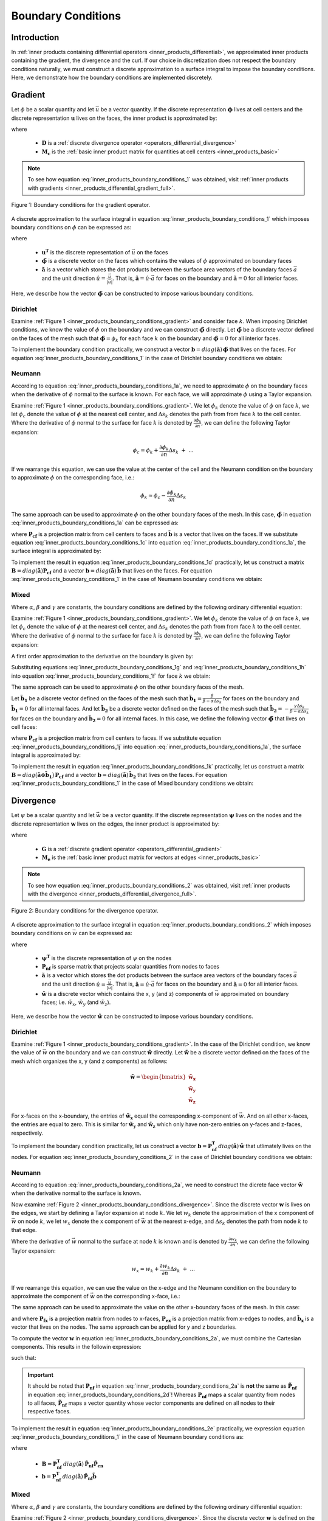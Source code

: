 .. _inner_products_boundary_conditions:

Boundary Conditions
*******************

Introduction
------------

In :ref:`inner products containing differential operators <inner_products_differential>`,
we approximated inner products containing the gradient, the divergence and the curl.
If our choice in discretization does not respect the boundary conditions naturally,
we must construct a discrete approximation to a surface integral to impose the boundary conditions.
Here, we demonstrate how the boundary conditions are implemented discretely.

.. _inner_products_boundary_conditions_gradient:

Gradient
--------

Let :math:`\phi` be a scalar quantity and let :math:`\vec{u}` be a vector quantity.
If the discrete representation :math:`\boldsymbol{\phi}` lives at cell centers and
the discrete representation :math:`\boldsymbol{u}` lives on the faces,
the inner product is approximated by:

.. math::
    \int_\Omega \vec{u} \cdot \nabla \phi \, dv \approx - \boldsymbol{u^T D^T M_c \, \phi} + \oint_{\partial \Omega} \phi \hat{n} \cdot \vec{u} \, da
    :label: inner_products_boundary_conditions_1

where

    - :math:`\boldsymbol{D}` is a :ref:`discrete divergence operator <operators_differential_divergence>`
    - :math:`\boldsymbol{M_c}` is the :ref:`basic inner product matrix for quantities at cell centers <inner_products_basic>`

.. note:: To see how equation :eq:`inner_products_boundary_conditions_1` was obtained, visit :ref:`inner products with gradients <inner_products_differential_gradient_full>`.

.. figure:: ../../images/boundary_conditions_gradient.png
    :align: center
    :width: 300

    Figure 1: Boundary conditions for the gradient operator.

A discrete approximation to the surface integral in equation
:eq:`inner_products_boundary_conditions_1` which imposes
boundary conditions on :math:`\phi` can be expressed as: 

.. math::
    \oint_{\partial \Omega} \phi \hat{n} \cdot \vec{u} \, da \approx \boldsymbol{u^T} diag(\boldsymbol{\tilde{a}}) \,\boldsymbol{\tilde{\phi}}
    :label: inner_products_boundary_conditions_1a

where

    - :math:`\boldsymbol{u^T}` is the discrete representation of :math:`\vec{u}` on the faces
    - :math:`\boldsymbol{\tilde{\phi}}` is a discrete vector on the faces which contains the values of :math:`\phi` approximated on boundary faces
    - :math:`\boldsymbol{\tilde{a}}` is a vector which stores the dot products between the surface area vectors of the boundary faces :math:`\vec{a}` and the unit direction :math:`\hat{u} = \frac{\vec{u}}{|\vec{u}|}`. That is, :math:`\boldsymbol{\tilde{a}} = \hat{u} \cdot \vec{a}` for faces on the boundary and :math:`\boldsymbol{\tilde{a}}=0` for all interior faces.

Here, we describe how the vector :math:`\boldsymbol{\tilde{\phi}}` can be constructed to impose various boundary conditions.
    

Dirichlet
^^^^^^^^^

Examine :ref:`Figure 1 <inner_products_boundary_conditions_gradient>` and consider face :math:`k`.
When imposing Dirichlet conditions, we know the value of :math:`\phi` on the boundary
and we can construct :math:`\boldsymbol{\tilde{\phi}}` directly.
Let :math:`\boldsymbol{\tilde{\phi}}` be a discrete vector defined on the faces of the mesh
such that :math:`\boldsymbol{\tilde{\phi}} = \phi_k` for each face :math:`k` on the boundary
and :math:`\boldsymbol{\tilde{\phi}} = 0` for all interior faces.

To implement the boundary condition practically,
we construct a vector :math:`\boldsymbol{b} = diag(\boldsymbol{\tilde{a}}) \, \boldsymbol{\tilde{\phi}}`
that lives on the faces. For equation :eq:`inner_products_boundary_conditions_1` in the case of
Dirichlet boundary conditions we obtain:

.. math::
    \int_\Omega \vec{u} \cdot \nabla \phi \, dv \approx - \boldsymbol{u^T D^T M_c \, \phi + u^T b}
    :label: inner_products_boundary_conditions_1b


Neumann
^^^^^^^

According to equation :eq:`inner_products_boundary_conditions_1a`, we need to approximate :math:`\phi` on
the boundary faces when the derivative of :math:`\phi` normal to the surface is known.
For each face, we will approximate :math:`\phi` using a Taylor expansion.

Examine :ref:`Figure 1 <inner_products_boundary_conditions_gradient>`.
We let :math:`\phi_k` denote the value of :math:`\phi` on face :math:`k`,
we let :math:`\phi_c` denote the value of :math:`\phi` at the nearest cell center,
and :math:`\Delta s_k` denotes the path from from face :math:`k` to the cell center.
Where the derivative of :math:`\phi` normal to the surface for face :math:`k` is denoted by :math:`\frac{\partial \phi_k}{\partial n}`,
we can define the following Taylor expansion:

.. math::
    \phi_c = \phi_k + \frac{\partial \phi_k}{\partial n} \Delta s_k \; + \; ...

If we rearrange this equation, we can use the value at the center of the cell and the Neumann condition on the boundary
to approximate :math:`\phi` on the corresponding face, i.e.: 

.. math::
    \phi_k \approx \phi_c - \frac{\partial \phi_k}{\partial n} \Delta s_k

The same approach can be used to approximate :math:`\phi` on the other boundary faces of the mesh.
In this case, :math:`\boldsymbol{\tilde{\phi}}` in equation :eq:`inner_products_boundary_conditions_1a` can be expressed as:

.. math::
    \boldsymbol{\tilde{\phi}} = \boldsymbol{P_{cf} \phi + \tilde{b}} \;\;\;\;
    \textrm{where} \;\; \boldsymbol{\tilde{b}} = \begin{cases} 
    - \frac{\partial \phi_k}{\partial n} \Delta s_k \;\; \textrm{on boundary faces} \\
    0 \;\; \textrm{on interior faces}
    \end{cases}
    :label: inner_products_boundary_conditions_1c

where :math:`\boldsymbol{P_{cf}}` is a projection matrix from cell centers to faces and :math:`\boldsymbol{\tilde{b}}` is a vector that lives on the faces.
If we substitute equation :eq:`inner_products_boundary_conditions_1c` into equation :eq:`inner_products_boundary_conditions_1a`,
the surface integral is approximated by:

.. math::
    \oint_{\partial \Omega} \phi \hat{n} \cdot \vec{u} \, da \approx \boldsymbol{u^T} \, diag(\boldsymbol{\tilde{a}}) \, \big ( \boldsymbol{P_{cf} \phi + \tilde{b}} \big )
    :label: inner_products_boundary_conditions_1d

To implement the result in equation :eq:`inner_products_boundary_conditions_1d` practically,
let us construct
a matrix :math:`\boldsymbol{B} = diag(\boldsymbol{\tilde{a}}) \boldsymbol{P_{cf}}` and
a vector :math:`\boldsymbol{b} = diag(\boldsymbol{\tilde{a}}) \, \boldsymbol{\tilde{b}}`
that lives on the faces. For equation :eq:`inner_products_boundary_conditions_1` in the case of
Neumann boundary conditions we obtain:

.. math::
    \int_\Omega \vec{u} \cdot \nabla \phi \, dv \approx - \boldsymbol{u^T (D^T M_c - B) \, \phi + u^T b}
    :label: inner_products_boundary_conditions_1e

Mixed
^^^^^

Where :math:`\alpha`, :math:`\beta` and :math:`\gamma` are constants,
the boundary conditions are defined by the following ordinary differential equation:

.. math::
    \alpha \phi + \beta \frac{\partial \phi}{\partial n} = \gamma
    :label: inner_products_boundary_conditions_1f

Examine :ref:`Figure 1 <inner_products_boundary_conditions_gradient>`.
We let :math:`\phi_k` denote the value of :math:`\phi` on face :math:`k`,
we let :math:`\phi_c` denote the value of :math:`\phi` at the nearest cell center,
and :math:`\Delta s_k` denotes the path from from face :math:`k` to the cell center.
Where the derivative of :math:`\phi` normal to the surface for face :math:`k` is denoted by :math:`\frac{\partial \phi_k}{\partial n}`,
we can define the following Taylor expansion:

.. math::
    \phi_c = \phi_k + \frac{\partial \phi_k}{\partial n} \Delta s_k \; + \; ...
    :label: inner_products_boundary_conditions_1g

A first order approximation to the derivative on the boundary is given by:

.. math::
    \frac{\partial \phi_k}{\partial n} \approx \frac{\phi_c - \phi_k}{\Delta s_k}
    :label: inner_products_boundary_conditions_1h

Substituting equations :eq:`inner_products_boundary_conditions_1g` and :eq:`inner_products_boundary_conditions_1h` into equation :eq:`inner_products_boundary_conditions_1f` for face :math:`k` we obtain:

.. math::
    \phi_k = \Bigg ( \frac{\beta}{\beta - \alpha \Delta s_k} \Bigg ) \phi_c - \Bigg ( \frac{\gamma \Delta s_k}{\beta - \alpha \Delta s_k} \Bigg )
    :label: inner_products_boundary_conditions_1i

The same approach can be used to approximate :math:`\phi` on the other boundary faces of the mesh.

Let :math:`\boldsymbol{\tilde{b}_1}` be a discrete vector defined on the faces of the mesh such that :math:`\boldsymbol{\tilde{b_1}} = \frac{\beta}{\beta - \alpha \Delta s_k}` for faces on the boundary
and :math:`\boldsymbol{\tilde{b}_1} = 0` for all internal faces.
And let :math:`\boldsymbol{\tilde{b}_2}` be a discrete vector defined on the faces of the mesh
such that :math:`\boldsymbol{\tilde{b}_2} = - \frac{\gamma \Delta s_k}{\beta - \alpha \Delta s_k}` for faces on the boundary
and :math:`\boldsymbol{\tilde{b}_2} = 0` for all internal faces.
In this case, we define the following vector :math:`\boldsymbol{\tilde{\phi}}` that lives on cell faces:

.. math::
    \boldsymbol{\tilde{\phi}} = diag (\boldsymbol{\tilde{b}_1}) \, \boldsymbol{P_{cf} \, \phi + \tilde{b}_2}
    :label: inner_products_boundary_conditions_1j

where :math:`\boldsymbol{P_{cf}}` is a projection matrix from cell centers to faces.
If we substitute equation :eq:`inner_products_boundary_conditions_1j` into equation :eq:`inner_products_boundary_conditions_1a`,
the surface integral is approximated by:

.. math::
    \oint_{\partial \Omega} \phi \hat{n} \cdot \vec{u} \, da \approx \boldsymbol{u^T} \, diag(\boldsymbol{\tilde{a}}) \, \big ( diag (\boldsymbol{\tilde{b}_1}) \, \boldsymbol{P_{cf} \phi + \tilde{b}_2} \big )
    :label: inner_products_boundary_conditions_1k

To implement the result in equation :eq:`inner_products_boundary_conditions_1k` practically,
let us construct a matrix :math:`\boldsymbol{B} = diag \big ( \boldsymbol{\tilde{a} \odot \tilde{b}_1} \big ) \, \boldsymbol{P_{cf}}` and
a vector :math:`\boldsymbol{b} = diag(\boldsymbol{\tilde{a}}) \, \boldsymbol{\tilde{b}_2}`
that lives on the faces. For equation :eq:`inner_products_boundary_conditions_1` in the case of
Mixed boundary conditions we obtain:

.. math::
    \int_\Omega \vec{u} \cdot \nabla \phi \, dv \approx - \boldsymbol{u^T (D^T M_c - B) \, \phi + u^T b}
    :label: inner_products_boundary_conditions_1l


.. _inner_products_boundary_conditions_divergence:

Divergence
----------

Let :math:`\psi` be a scalar quantity and let :math:`\vec{w}` be a vector quantity.
If the discrete representation :math:`\boldsymbol{\psi}` lives on the nodes and
the discrete representation :math:`\boldsymbol{w}` lives on the edges,
the inner product is approximated by:

.. math::
    \int_\Omega \psi \; (\nabla \cdot \vec{w}) \, dv \approx - \boldsymbol{\psi^T G^T M_e \, w} + \oint_{\partial \Omega} \psi (\hat{n} \cdot \vec{w}) \, da
    :label: inner_products_boundary_conditions_2

where

    - :math:`\boldsymbol{G}` is a :ref:`discrete gradient operator <operators_differential_gradient>`
    - :math:`\boldsymbol{M_e}` is the :ref:`basic inner product matrix for vectors at edges <inner_products_basic>`

.. note:: To see how equation :eq:`inner_products_boundary_conditions_2` was obtained, visit :ref:`inner products with the divergence <inner_products_differential_divergence_full>`.

.. figure:: ../../images/boundary_conditions_divergence.png
    :align: center
    :width: 300

    Figure 2: Boundary conditions for the divergence operator.

A discrete approximation to the surface integral in equation
:eq:`inner_products_boundary_conditions_2` which imposes
boundary conditions on :math:`\vec{w}` can be expressed as: 

.. math::
    \oint_{\partial \Omega} \psi (\hat{n} \cdot \vec{w}) \, da \approx \boldsymbol{\psi^T P_{nf}^T} \, diag(\boldsymbol{\tilde{a}}) \, \boldsymbol{\tilde{w}}
    :label: inner_products_boundary_conditions_2a

where

    - :math:`\boldsymbol{\psi^T}` is the discrete representation of :math:`\psi` on the nodes
    - :math:`\boldsymbol{P_{nf}}` is sparse matrix that projects scalar quantities from nodes to faces
    - :math:`\boldsymbol{\tilde{a}}` is a vector which stores the dot products between the surface area vectors of the boundary faces :math:`\vec{a}` and the unit direction :math:`\hat{u} = \frac{\vec{u}}{|\vec{u}|}`. That is, :math:`\boldsymbol{\tilde{a}} = \hat{u} \cdot \vec{a}` for faces on the boundary and :math:`\boldsymbol{\tilde{a}}=0` for all interior faces.
    - :math:`\boldsymbol{\tilde{w}}` is a discrete vector which contains the x, y (and z) components of :math:`\vec{w}` approximated on boundary faces; i.e. :math:`\tilde{w}_x`, :math:`\tilde{w}_y` (and :math:`\tilde{w}_z`).

Here, we describe how the vector :math:`\boldsymbol{\tilde{w}}` can be constructed to impose various boundary conditions.

Dirichlet
^^^^^^^^^

Examine :ref:`Figure 1 <inner_products_boundary_conditions_gradient>`.
In the case of the Dirichlet condition, we know the value of :math:`\vec{w}` on the boundary
and we can construct :math:`\boldsymbol{\tilde{w}}` directly.
Let :math:`\boldsymbol{\tilde{w}}` be a discrete vector defined on the faces of the mesh
which organizes the x, y (and z components) as follows:

.. math::
    \boldsymbol{\tilde{w}} = \begin{bmatrix}
    \boldsymbol{\tilde{w}_x} \\ \boldsymbol{\tilde{w}_y} \\ \boldsymbol{\tilde{w}_z} \end{bmatrix}

For x-faces on the x-boundary, the entries of :math:`\boldsymbol{\tilde{w}_x}` equal the corresponding x-component of :math:`\vec{w}`.
And on all other x-faces, the entries are equal to zero.
This is similar for :math:`\boldsymbol{\tilde{w}_y}` and :math:`\boldsymbol{\tilde{w}_z}` which only have non-zero entries on y-faces
and z-faces, respectively.

To implement the boundary condition practically,
let us construct a vector :math:`\boldsymbol{b} = \boldsymbol{P_{nf}^T} \, diag(\boldsymbol{\tilde{a}}) \, \boldsymbol{\tilde{w}}`
that utlimately lives on the nodes. For equation :eq:`inner_products_boundary_conditions_2` in the case of
Dirichlet boundary conditions we obtain:

.. math::
    \int_\Omega \psi \; (\nabla \cdot \vec{w}) \, dv \approx - \boldsymbol{\psi^T G^T M_e \, w + \psi^T b}
    :label: inner_products_boundary_conditions_2b


Neumann
^^^^^^^

According to equation :eq:`inner_products_boundary_conditions_2a`, we need to construct the dicrete face vector
:math:`\boldsymbol{\tilde{w}}` when the derivative normal to the surface is known.

Now examine :ref:`Figure 2 <inner_products_boundary_conditions_divergence>`.
Since the discrete vector :math:`\boldsymbol{w}` is lives on the edges,
we start by defining a Taylor expansion at node :math:`k`.
We let :math:`w_k` denote the approximation of the x component of :math:`\vec{w}` on node :math:`k`,
we let :math:`w_x` denote the x component of :math:`\vec{w}` at the nearest x-edge,
and :math:`\Delta s_k` denotes the path from node :math:`k` to that edge.

Where the derivative of :math:`\vec{w}` normal to the surface at node :math:`k` is known and is denoted by :math:`\frac{\partial w_k}{\partial n}`,
we can define the following Taylor expansion:

.. math::
    w_x = w_k + \frac{\partial w_k}{\partial n} \Delta s_k \; + \; ...

If we rearrange this equation, we can use the value on the x-edge and the Neumann condition on the boundary
to approximate the component of :math:`\vec{w}` on the corresponding x-face, i.e.: 

.. math::
    w_k \approx w_x - \frac{\partial w_k}{\partial n} \Delta s_k
    :label: inner_products_boundary_conditions_2b

The same approach can be used to approximate the value on the other x-boundary faces of the mesh.
In this case:

.. math::
    \boldsymbol{\tilde{w}_x} = \boldsymbol{P_{fx}} \big ( \boldsymbol{P_{ex} w_x + \tilde{b}_x} \big )
    \;\;\; \textrm{where} \;\;\;
    \boldsymbol{\tilde{b}_x} = \begin{cases} 
    - \frac{\partial w_k}{\partial n} \Delta s_k \;\; \textrm{on x-boundary nodes} \\
    0 \;\; \textrm{on all other nodes}
    \end{cases}
    :label: inner_products_boundary_conditions_2c

and where :math:`\boldsymbol{P_{fx}}` is a projection matrix from nodes to x-faces, :math:`\boldsymbol{P_{ex}}` is a projection matrix from x-edges to nodes, and :math:`\boldsymbol{\tilde{b}_x}` is a vector that lives on the nodes.
The same approach can be applied for y and z boundaries.

To compute the vector :math:`\boldsymbol{w}` in equation :eq:`inner_products_boundary_conditions_2a`,
we must combine the Cartesian components. This results in the followin expression:

.. math::
    \boldsymbol{\tilde{w}} = \boldsymbol{\tilde{P}_{nf}} \big ( \boldsymbol{\tilde{P}_{en} w + \tilde{b}} \big )
    :label: inner_products_boundary_conditions_2d

such that:

.. math::
    \boldsymbol{\tilde{w}} \! = \! \begin{bmatrix} \boldsymbol{\tilde{w}_x} \\ \boldsymbol{\tilde{w}_y} \\ \boldsymbol{\tilde{w}_z} \end{bmatrix}
    \textrm{,}\;\;
    \boldsymbol{\tilde{P}_{nf}} \! = \! \begin{bmatrix} \boldsymbol{P_{fx}} & 0 & 0 \\ 0 & \boldsymbol{P_{fy}} & 0 \\ 0 & 0 & \boldsymbol{P_{fz}} \end{bmatrix}
    \textrm{,}\;\;
    \boldsymbol{\tilde{P}_{en}} \! = \! \begin{bmatrix} \boldsymbol{P_{ex}} & 0 & 0 \\ 0 & \boldsymbol{P_{ey}} & 0 \\ 0 & 0 & \boldsymbol{P_{ez}} \end{bmatrix}
    \;\textrm{and}\;\;
    \boldsymbol{\tilde{b}} \! = \! \begin{bmatrix} \boldsymbol{\tilde{b}_x} \\ \boldsymbol{\tilde{b}_y} \\ \boldsymbol{\tilde{b}_z} \end{bmatrix}
    :label: inner_products_boundary_conditions_2e


.. important:: It should be noted that :math:`\boldsymbol{P_{nf}}` in equation :eq:`inner_products_boundary_conditions_2a` is **not** the same as :math:`\boldsymbol{\tilde{P}_{nf}}` in equation :eq:`inner_products_boundary_conditions_2d`! Whereas :math:`\boldsymbol{P_{nf}}` maps a scalar quantity from nodes to all faces, :math:`\boldsymbol{\tilde{P}_{nf}}` maps a vector quantity whose vector components are defined on all nodes to their respective faces.

To implement the result in equation :eq:`inner_products_boundary_conditions_2e` practically,
we expression equation :eq:`inner_products_boundary_conditions_1` in the case of
Neumann boundary conditions as:

.. math::
    \int_\Omega \vec{u} \cdot \nabla \phi \, dv \approx - \boldsymbol{u^T [D^T M_c - B] \, \phi + u^T b}
    :label: inner_products_boundary_conditions_2f

where

    - :math:`\boldsymbol{B} = \boldsymbol{P_{nf}^T} \, diag(\boldsymbol{\tilde{a}}) \, \boldsymbol{\tilde{P}_{nf}} \boldsymbol{\tilde{P}_{en}}`
    - :math:`\boldsymbol{b} = \boldsymbol{P_{nf}^T} \, diag(\boldsymbol{\tilde{a}}) \, \boldsymbol{\tilde{P}_{nf}} \boldsymbol{\tilde{b}}`

Mixed
^^^^^

Where :math:`\alpha`, :math:`\beta` and :math:`\gamma` are constants,
the boundary conditions are defined by the following ordinary differential equation:

.. math::
    \alpha \phi + \beta \frac{\partial \phi}{\partial n} = \gamma
    :label: inner_products_boundary_conditions_2g

Examine :ref:`Figure 2 <inner_products_boundary_conditions_divergence>`.
Since the discrete vector :math:`\boldsymbol{w}` is defined on the edges,
we start by defining a Taylor expansion at node :math:`k`.
We let :math:`w_k` denote the approximation of the x component of :math:`\vec{w}` on node :math:`k`,
we let :math:`w_x` denote the x component of :math:`\vec{w}` at the nearest x-edge,
and :math:`\Delta s_k` denotes the path from from node :math:`k` to that edge.

Where the derivative of :math:`\vec{w}` normal to the surface at node :math:`k` is known and is denoted by :math:`\frac{\partial w_k}{\partial n}`,
we can define the following Taylor expansion:

.. math::
    w_x = w_k + \frac{\partial w_k}{\partial n} \Delta s_k \; + \; ...
    :label: inner_products_boundary_conditions_2h

A first order approximation to the derivative on the boundary is given by:

.. math::
    \frac{\partial w_k}{\partial n} \approx \frac{w_x - w_k}{\Delta s_k}
    :label: inner_products_boundary_conditions_2i

Substituting equations :eq:`inner_products_boundary_conditions_2h` and :eq:`inner_products_boundary_conditions_2i` into equation :eq:`inner_products_boundary_conditions_2g` for face :math:`k` we obtain:

.. math::
    w_k = \Bigg ( \frac{\beta}{\beta - \alpha \Delta s_k} \Bigg ) w_x - \Bigg ( \frac{\gamma \Delta s_k}{\beta - \alpha \Delta s_k} \Bigg )
    :label: inner_products_boundary_conditions_2j

Let :math:`\boldsymbol{\tilde{w}_x}` be a vector defined on the nodes of the mesh such that :math:`\boldsymbol{\tilde{w}_x}` equals the approximation :math:`\tilde{w}_x` for nodes touching the x boundary and :math:`\boldsymbol{\tilde{w}_x}` equals zero for all other nodes.
This vector can be computed according to the following expression:

.. math::
    \boldsymbol{\tilde{w}_x} = \boldsymbol{P_{fx}} \big ( diag ( \boldsymbol{\tilde{c}_x} ) \, \boldsymbol{P_{ex} w_x + \tilde{d}_x} \big )
    :label: inner_products_boundary_conditions_2k

where :math:`\boldsymbol{P_{fx}}` and :math:`\boldsymbol{P_{ex}}` are projection matrices that were defined in equation :eq:`inner_products_boundary_conditions_2c`.
Let :math:`\boldsymbol{\tilde{c}_x}` be a discrete vector defined on the faces of the mesh such that:

.. math::
    \boldsymbol{\tilde{c}_x} = \begin{cases} \frac{\beta}{\beta - \alpha \Delta s_k} \;\;\textrm{on nodes on the x-boundary}\\ 0 \;\; \textrm{on all other nodes} \end{cases}

And let :math:`\boldsymbol{\tilde{d}_x}` be a discrete vector defined on the nodes of the mesh such that:

.. math::
    \boldsymbol{\tilde{d}_x} = \begin{cases} - \frac{\gamma \Delta s_k}{\beta - \alpha \Delta s_k} \;\;\textrm{on nodes on the x-boundary}\\ 0 \;\; \textrm{on all other nodes} \end{cases}

The same approach can be applied for y and z boundaries.
To compute the vector :math:`\boldsymbol{w}` in equation :eq:`inner_products_boundary_conditions_2a`,
we must combine the Cartesian components. This results in the followin expression:

.. math::
    \boldsymbol{\tilde{w}} = \boldsymbol{\tilde{P}_{nf}} \big ( diag ( \boldsymbol{\tilde{c}} ) \boldsymbol{\tilde{P}_{en} w + \tilde{d}} \big )
    :label: inner_products_boundary_conditions_2l

where :math:`\boldsymbol{\tilde{w}}`, :math:`\boldsymbol{\tilde{P}_{nf}}` and :math:`\boldsymbol{\tilde{P}_{en}}`
were defined in equation :eq:`inner_products_boundary_conditions_2d`. And where:

.. math::
    \boldsymbol{\tilde{c}} \! = \! \begin{bmatrix} \boldsymbol{\tilde{c}_x} \\ \boldsymbol{\tilde{c}_y} \\ \boldsymbol{\tilde{c}_z} \end{bmatrix}
    \;\textrm{and}\;\;
    \boldsymbol{\tilde{d}} \! = \! \begin{bmatrix} \boldsymbol{\tilde{d}_x} \\ \boldsymbol{\tilde{d}_y} \\ \boldsymbol{\tilde{d}_z} \end{bmatrix}
    :label: inner_products_boundary_conditions_2m

To implement the result in equation :eq:`inner_products_boundary_conditions_2m` practically,
we expression equation :eq:`inner_products_boundary_conditions_1` in the case of
Neumann boundary conditions as:

.. math::
    \int_\Omega \vec{u} \cdot \nabla \phi \, dv \approx - \boldsymbol{u^T (D^T M_c - B) \, \phi + u^T b}
    :label: inner_products_boundary_conditions_1n

where

    - :math:`\boldsymbol{B} = \boldsymbol{P_{nf}^T} \, diag(\boldsymbol{\tilde{a}}) \, \boldsymbol{\tilde{P}_{nf}} \, diag ( \boldsymbol{\tilde{c}} )  \boldsymbol{\tilde{P}_{en}}`
    - :math:`\boldsymbol{b} = \boldsymbol{P_{nf}^T} \, diag(\boldsymbol{\tilde{a}}) \, \boldsymbol{\tilde{P}_{nf}} \boldsymbol{\tilde{d}}`

.. _inner_products_boundary_conditions_curl:

Curl
----

Let :math:`\vec{u}` and :math:`\vec{w}` be vector quantities.
If the discrete representation :math:`\boldsymbol{u}` lives on the edges and
the discrete representation :math:`\boldsymbol{w}` lives on the faces,
the inner product is approximated by:

.. math::
    \int_\Omega \vec{u} \cdot (\nabla \times \vec{w}) \, dv 
    \approx \boldsymbol{u^T C^T M_f \, w} - \oint_{\partial \Omega} (\vec{u} \times \vec{w}) \cdot d\vec{a}
    :label: inner_products_boundary_conditions_3

where

    - :math:`\boldsymbol{C}` is a :ref:`discrete curl operator <operators_differential_curl>`
    - :math:`\boldsymbol{M_f}` is the :ref:`basic inner product matrix for vectors on cell faces <inner_products_basic>`


.. figure:: ../../images/boundary_conditions_curl.png
    :align: center
    :width: 550

    Figure 3: Quantities used to implement boundary conditions on the curl for an x-face.


A discrete approximation to the surface integral in equation
:eq:`inner_products_boundary_conditions_3` which imposes
boundary conditions on :math:`\vec{w}` can be expressed as: 

.. math::
    \oint_{\partial \Omega} (\vec{u} \times \vec{w}) \cdot d\vec{a}
    \approx \boldsymbol{u^T}
    \begin{bmatrix} \boldsymbol{P_1} \\ \boldsymbol{P_2} \end{bmatrix}^T
    \begin{bmatrix} \boldsymbol{\Lambda} & \boldsymbol{0} \\ \boldsymbol{0} & \boldsymbol{-\Lambda} \end{bmatrix}
    \begin{bmatrix} \boldsymbol{P_1} & \boldsymbol{0} \\ \boldsymbol{0} & \boldsymbol{P_2} \end{bmatrix}
    \boldsymbol{\tilde{w}}
    :label: inner_products_boundary_conditions_3a

where

.. math::
    \boldsymbol{P_1} =
    \begin{bmatrix}
    0 & P_{yx} & 0 \\ 0 & 0 & P_{zy} \\ P_{xz} & 0 & 0 
    \end{bmatrix}
    \textrm{,} \;\;
    \boldsymbol{P_2} =
    \begin{bmatrix}
    0 & 0 & P_{zx} \\ P_{xy} & 0 & 0 \\ 0 & P_{yz} & 0 
    \end{bmatrix}
    \textrm{,} \;\;
    \boldsymbol{\Lambda} = diag(\boldsymbol{\tilde{a}}) 
    \;\; \textrm{and}\;\;
    \boldsymbol{\tilde{w}} =
    \begin{bmatrix}
    \boldsymbol{\tilde{w}_{yx}} \\ \boldsymbol{\tilde{w}_{zy}} \\ \boldsymbol{\tilde{w}_{xz}} \\
    \boldsymbol{\tilde{w}_{zx}} \\ \boldsymbol{\tilde{w}_{xy}} \\ \boldsymbol{\tilde{w}_{yz}}
    \end{bmatrix}

such that

    - :math:`\boldsymbol{u}` is the discrete representation of :math:`\vec{u}` on edges
    - :math:`P_{ij}` is sparse matrix that projects a quantity from :math:`i` edges to :math:`j` faces for :math:`i,j=x,y,z`
    - :math:`\boldsymbol{\tilde{w}_{ij}}` is a vector that stores an approximation of component :math:`i` of :math:`\vec{w}` on :math:`j` edges for :math:`i,j=x,y,z`
    - :math:`\boldsymbol{\tilde{a}}` is a vector which stores the dot products between the surface area vectors of the boundary faces :math:`\vec{a}` and the unit direction of :math:`\vec{u} \times \vec{w}`. That is, :math:`\boldsymbol{\tilde{a}} = \pm a` for faces on the boundary and :math:`\boldsymbol{\tilde{a}}=0` for all interior faces

If we are able to construct matrices :math:`\boldsymbol{P_{ij}}` and :math:`\boldsymbol{\Lambda}`, we must turn our attention
to constructing :math:`\boldsymbol{\tilde{w}}`.


Dirichlet
^^^^^^^^^

For a 3D mesh, examine a single boundary cell whose surface area vector points in the x-direction
(:ref:`Figure 3 <inner_products_boundary_conditions_curl>`); i.e. :math:`\vec{a} = a\hat{x}`.
When imposing Dirichlet conditions, we know the value of :math:`\vec{w}` on the boundary.
For boundary face :math:`k` on the aforemention cell, the contribution towards the surface integral is given by:

.. math::
    \oint_{\partial \Omega_k} (\vec{u} \times \vec{w}) \, d\vec{a} = \int_{\partial \Omega_k} (u_y \tilde{w}_z - u_z \tilde{w}_y) \, da
    :label: inner_products_boundary_conditions_3b

where :math:`\tilde{w}_y` and :math:`\tilde{w}_z` are component values of :math:`\vec{w}` at the same edge
locations as :math:`u_z` and :math:`u_y`, respectively. Thus for boundary face :math:`k`
with surface area :math:`a_k`, the approximate contribution towards the surface integral
denoted by equation :eq:`inner_products_boundary_conditions_3b` is:

.. math::
    \oint_{\partial \Omega_k} (\vec{u} \times \vec{w}) \cdot d\vec{a} = \frac{a_k}{4} \! & \bigg [ \!
    \bigg ( \! u_y \big ( i, j\! +\! \tfrac{1}{2}, k \big ) \! +\! u_y \big ( i, j\! +\! \tfrac{1}{2}, k\! +\! 1 \big ) \! \bigg ) \!
    \bigg ( \! \tilde{w}_z \big ( i, j\! +\! \tfrac{1}{2}, k \big ) \! +\! \tilde{w}_z \big ( i, j\! +\! \tfrac{1}{2}, k\! +\! 1 \big ) \! \bigg ) \\
    -& \bigg ( \! u_z \big ( i, j, k\! +\! \tfrac{1}{2} \big ) \! +\! u_z \big ( i, j\! +\! 1, k\! +\! \tfrac{1}{2} \big ) \! \bigg ) \!
    \bigg ( \! \tilde{w}_y \big ( i, j, k\! +\! \tfrac{1}{2} \big ) \! +\! \tilde{w}_y \big ( i, j\! +\! 1, k\! +\! \tfrac{1}{2} \big ) \! \bigg ) \! \Bigg ]
    :label: inner_products_boundary_conditions_3c

Assuming we have constructed matrices :math:`\boldsymbol{P_{ij}}` and :math:`\boldsymbol{\Lambda}`,
we can construct a vector :math:`\boldsymbol{\tilde{w}}` such that values :math:`\vec{w}` on boundary edges are defined
by the boundary condition and :math:`\vec{w}` on interior edges are set to zero.


Neumann
^^^^^^^

According to equation :eq:`inner_products_boundary_conditions_3a`, we need to construct a large edge vector
:math:`\boldsymbol{\tilde{w}}` when the derivative normal to the surface is known.
When imposing the Neuwmann condition, we know the value of :math:`\frac{\partial \vec{w}}{\partial n}` on the boundary.
For a 3D mesh, examine a single boundary cell whose surface area vector points in the x-direction
(:ref:`Figure 3 <inner_products_boundary_conditions_curl>`); i.e. :math:`\vec{a} = a\hat{x}`.

Once again, we define a Taylor expansion to approximated the values of functions on the boundary.
For :math:`w_z`, we define a Taylor expansion at position :math:`(i, j \! + \! \tfrac{1}{2},k)`.
Solving the approximation :math:`\tilde{w}_z` on the boundary we obtain:

.. math::
    \tilde{w}_z (i, j \! + \! \tfrac{1}{2},k) = w_z (i \! - \! \tfrac{1}{2}, j \! + \! \tfrac{1}{2},k) - \frac{\partial w_z}{\partial n} \Delta s_x
    :label: inner_products_boundary_conditions_3d

where :math:`\Delta s_x` is the path from position :math:`(i, j \! + \! \tfrac{1}{2},k)`
to position :math:`(i \! - \! \tfrac{1}{2}, j \! + \! \tfrac{1}{2},k)`.
Similarly for :math:`w_y`:

.. math::
    \tilde{w}_y (i, j, k \! + \! \tfrac{1}{2}) = w_y (i \! - \! \tfrac{1}{2}, j, k \! + \! \tfrac{1}{2}) - \frac{\partial w_y}{\partial n} \Delta s_x
    :label: inner_products_boundary_conditions_3e

The same approach can be used to approximate the value of all required components on all boundary edges.
Much like we did for the gradient and divergence operators, we can define the vector :math:`\boldsymbol{\tilde{w}}` in terms of a linear operation:

.. math::
    \boldsymbol{\tilde{w}} = \boldsymbol{\tilde{P} w + \tilde{b}}
    :label: inner_products_boundary_conditions_3f

where

    - :math:`\boldsymbol{\tilde{P}}` maps the entries of :math:`\boldsymbol{w}` to the edges where they are needed
    - :math:`\boldsymbol{\tilde{b}}` is :math:`-\frac{\partial w_k}{\partial n}` on boundary faces and 0 for interior faces

To implement the result in equation :eq:`inner_products_boundary_conditions_3f` practically,
we express equation :eq:`inner_products_boundary_conditions_3` in the case of
Neumann boundary conditions as:

.. math::
    \int_\Omega \vec{u} \cdot (\nabla \times \vec{w}) \, dv 
    \approx \boldsymbol{u^T (C^T M_f - B ) \, w - u^T b}
    :label: inner_products_boundary_conditions_3g

where

.. math::
    \boldsymbol{B} = \begin{bmatrix} \boldsymbol{P_1} \\ \boldsymbol{P_2} \end{bmatrix}^T
    \begin{bmatrix} \boldsymbol{\Lambda} & \boldsymbol{0} \\ \boldsymbol{0} & \boldsymbol{-\Lambda} \end{bmatrix}
    \begin{bmatrix} \boldsymbol{P_1} & \boldsymbol{0} \\ \boldsymbol{0} & \boldsymbol{P_2} \end{bmatrix}
    \boldsymbol{\tilde{P}}


and

.. math::
    \boldsymbol{b} = \begin{bmatrix} \boldsymbol{P_1} \\ \boldsymbol{P_2} \end{bmatrix}^T
    \begin{bmatrix} \boldsymbol{\Lambda} & \boldsymbol{0} \\ \boldsymbol{0} & \boldsymbol{-\Lambda} \end{bmatrix}
    \begin{bmatrix} \boldsymbol{P_1} & \boldsymbol{0} \\ \boldsymbol{0} & \boldsymbol{P_2} \end{bmatrix} \boldsymbol{\tilde{b}}


Mixed
^^^^^

Where :math:`\alpha`, :math:`\beta` and :math:`\gamma` are constants,
the boundary conditions are defined by the following ordinary differential equation:

.. math::
    \alpha \phi + \beta \frac{\partial \phi}{\partial n} = \gamma
    :label: inner_products_boundary_conditions_3h

In this case, the Taylor expansions described in expressios :eq:`inner_products_boundary_conditions_3d`
and :eq:`inner_products_boundary_conditions_3e` become:

.. math::
    \tilde{w}_z (i, j \! + \! \tfrac{1}{2},k) =
    \Bigg ( \frac{\beta}{\beta - \alpha \Delta s_x} \Bigg ) w_z (i \! - \! \tfrac{1}{2}, j \! + \! \tfrac{1}{2},k)
    - \Bigg ( \frac{\gamma \Delta s_x}{\beta - \alpha \Delta s_x} \Bigg )

and

.. math::
    \tilde{w}_y (i, j,k \! + \! \tfrac{1}{2}) =
    \Bigg ( \frac{\beta}{\beta - \alpha \Delta s_x} \Bigg ) w_y (i \! - \! \tfrac{1}{2}, j,k \! + \! \tfrac{1}{2})
    - \Bigg ( \frac{\gamma \Delta s_x}{\beta - \alpha \Delta s_x} \Bigg )

where the derivatives were approximated to first order using backward difference.
Once again, the Taylor expansion can be used to approximate all required components of :math:`\vec{w}`
at all necessary boundary edges.

Similarly to how we defined :math:`\boldsymbol{\tilde{w}}` in :eq:`inner_products_boundary_conditions_3f`, we obtain:

.. math::
    \boldsymbol{\tilde{w}} = diag(\boldsymbol{\tilde{c}}) \boldsymbol{\tilde{P} w + \tilde{d}}
    :label: inner_products_boundary_conditions_3i

where

.. math::
    \boldsymbol{\tilde{c}} = \begin{cases} \frac{\beta}{\beta - \alpha \Delta s_k} \;\;\textrm{on boundary edges}\\ 0 \;\; \textrm{on all other edges} \end{cases}

and

.. math::
    \boldsymbol{\tilde{d}} = \begin{cases} - \frac{\gamma \Delta s_k}{\beta - \alpha \Delta s_k} \;\;\textrm{on boundary edges}\\ 0 \;\; \textrm{on all other other edges} \end{cases}

To implement the result in equation :eq:`inner_products_boundary_conditions_3i` practically,
we express equation :eq:`inner_products_boundary_conditions_3` in the case of
Neumann boundary conditions as:

.. math::
    \int_\Omega \vec{u} \cdot (\nabla \times \vec{w}) \, dv 
    \approx \boldsymbol{u^T (C^T M_f - B ) \, w - u^T b}
    :label: inner_products_boundary_conditions_3g

where

.. math::
    \boldsymbol{B} = \begin{bmatrix} \boldsymbol{P_1} \\ \boldsymbol{P_2} \end{bmatrix}^T
    \begin{bmatrix} \boldsymbol{\Lambda} & \boldsymbol{0} \\ \boldsymbol{0} & \boldsymbol{-\Lambda} \end{bmatrix}
    \begin{bmatrix} \boldsymbol{P_1} & \boldsymbol{0} \\ \boldsymbol{0} & \boldsymbol{P_2} \end{bmatrix}
    diag(\boldsymbol{\tilde{c}}) \boldsymbol{\tilde{P}}


and

.. math::
    \boldsymbol{b} = \begin{bmatrix} \boldsymbol{P_1} \\ \boldsymbol{P_2} \end{bmatrix}^T
    \begin{bmatrix} \boldsymbol{\Lambda} & \boldsymbol{0} \\ \boldsymbol{0} & \boldsymbol{-\Lambda} \end{bmatrix}
    \begin{bmatrix} \boldsymbol{P_1} & \boldsymbol{0} \\ \boldsymbol{0} & \boldsymbol{P_2} \end{bmatrix} \boldsymbol{\tilde{d}}





